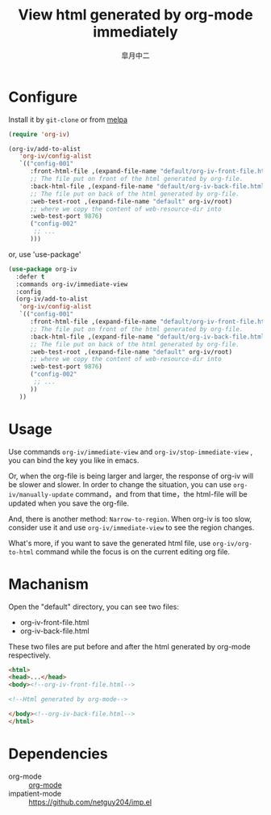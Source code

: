 #+TITLE: View html generated by org-mode immediately
#+AUTHOR: 皐月中二
#+EMAIL: kuangdash@163.com

[[http://melpa.org/#/org-iv][file:http://melpa.org/packages/org-iv-badge.svg]]

* Configure
Install it by =git-clone=  or from [[https://melpa.org][melpa]]
#+BEGIN_SRC emacs-lisp
  (require 'org-iv)

  (org-iv/add-to-alist
     'org-iv/config-alist
     `(("config-001"
        :front-html-file ,(expand-file-name "default/org-iv-front-file.html" org-iv/root)
        ;; The file put on front of the html generated by org-file.
        :back-html-file ,(expand-file-name "default/org-iv-back-file.html" org-iv/root)
        ;; The file put on back of the html generated by org-file.
        :web-test-root ,(expand-file-name "default" org-iv/root)
        ;; where we copy the content of web-resource-dir into
        :web-test-port 9876)
        ("config-002"
         ;; ...
        )))
#+END_SRC

or, use 'use-package'
#+BEGIN_SRC emacs-lisp
  (use-package org-iv
    :defer t
    :commands org-iv/immediate-view
    :config
    (org-iv/add-to-alist
     'org-iv/config-alist
     `(("config-001"
        :front-html-file ,(expand-file-name "default/org-iv-front-file.html" org-iv/root)
        ;; The file put on front of the html generated by org-file.
        :back-html-file ,(expand-file-name "default/org-iv-back-file.html" org-iv/root)
        ;; The file put on back of the html generated by org-file.
        :web-test-root ,(expand-file-name "default" org-iv/root)
        ;; where we copy the content of web-resource-dir into
        :web-test-port 9876)
        ("config-002"
         ;; ...
        ))
     ))
#+END_SRC

* Usage
Use commands =org-iv/immediate-view= and =org-iv/stop-immediate-view= , you can bind the key you like in emacs.

Or, when the org-file is being larger and larger, the response of org-iv will be slower and slower. In order to change the situation, you can use =org-iv/manually-update= command，and from that time，the html-file will be updated when you save the org-file.

And, there is another method: =Narrow-to-region=. When org-iv is too slow, consider use it and use =org-iv/immediate-view= to see the region changes.

What's more, if you want to save the generated html file, use =org-iv/org-to-html= command while the focus is on the current editing org file.

* Machanism
Open the "default" directory, you can see two files:
+ org-iv-front-file.html
+ org-iv-back-file.html

These two files are put before and after the html generated by org-mode respectively.
#+BEGIN_SRC html
  <html>
  <head>...</head>
  <body><!--org-iv-front-file.html-->

  <!--Html generated by org-mode-->

  </body><!--org-iv-back-file.html-->
  </html>
#+END_SRC

* Dependencies
+ org-mode :: [[http://orgmode.org/][org-mode]]
+ impatient-mode :: https://github.com/netguy204/imp.el
